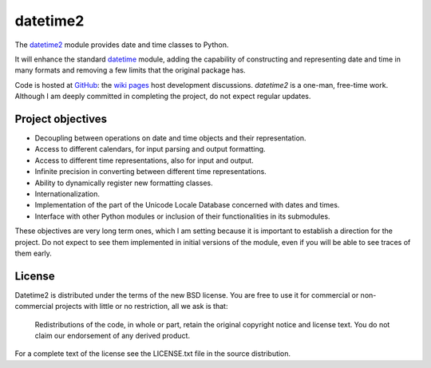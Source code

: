 =========
datetime2
=========

The `datetime2 <http://pypi.python.org/pypi/datetime2>`_ module provides date
and time classes to Python.

It will enhance the standard `datetime <http://docs.python.org/py3k/library/datetime.html>`_
module, adding the capability of constructing and representing date and time in
many formats and removing a few limits that the original package has.

Code is hosted at `GitHub <http://github.com/fricciardi/datetime2>`_: the
`wiki pages <https://github.com/fricciardi/datetime2/wiki>`_ host development
discussions. *datetime2* is a one-man, free-time work. Although I am deeply
committed in completing the project, do not expect regular updates.

Project objectives
==================

* Decoupling between operations on date and time objects and their
  representation.
* Access to different calendars, for input parsing and output formatting.
* Access to different time representations, also for input and output.
* Infinite precision in converting between different time representations.
* Ability to dynamically register new formatting classes.
* Internationalization.
* Implementation of the part of the Unicode Locale Database concerned with
  dates and times.
* Interface with other Python modules or inclusion of their
  functionalities in its submodules.

These objectives are very long term ones, which I am setting because it is
important to establish a direction for the project. Do not expect to see them
implemented in initial versions of the module, even if you will be able to see
traces of them early.

License
=======

Datetime2 is distributed under the terms of the new BSD license. You are free
to use it for commercial or non-commercial projects with little or no
restriction, all we ask is that:

    Redistributions of the code, in whole or part, retain the original
    copyright notice and license text. You do not claim our endorsement
    of any derived product.

For a complete text of the license see the LICENSE.txt file in the source distribution.


